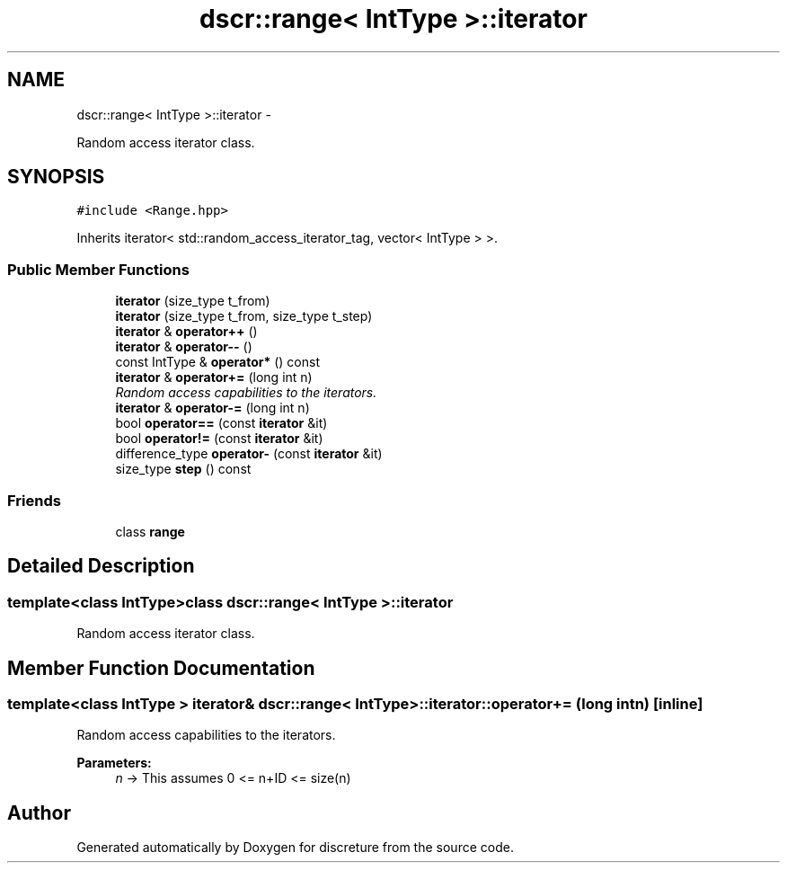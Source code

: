 .TH "dscr::range< IntType >::iterator" 3 "Sun Feb 28 2016" "Version 1" "discreture" \" -*- nroff -*-
.ad l
.nh
.SH NAME
dscr::range< IntType >::iterator \- 
.PP
Random access iterator class\&.  

.SH SYNOPSIS
.br
.PP
.PP
\fC#include <Range\&.hpp>\fP
.PP
Inherits iterator< std::random_access_iterator_tag, vector< IntType > >\&.
.SS "Public Member Functions"

.in +1c
.ti -1c
.RI "\fBiterator\fP (size_type t_from)"
.br
.ti -1c
.RI "\fBiterator\fP (size_type t_from, size_type t_step)"
.br
.ti -1c
.RI "\fBiterator\fP & \fBoperator++\fP ()"
.br
.ti -1c
.RI "\fBiterator\fP & \fBoperator--\fP ()"
.br
.ti -1c
.RI "const IntType & \fBoperator*\fP () const "
.br
.ti -1c
.RI "\fBiterator\fP & \fBoperator+=\fP (long int n)"
.br
.RI "\fIRandom access capabilities to the iterators\&. \fP"
.ti -1c
.RI "\fBiterator\fP & \fBoperator-=\fP (long int n)"
.br
.ti -1c
.RI "bool \fBoperator==\fP (const \fBiterator\fP &it)"
.br
.ti -1c
.RI "bool \fBoperator!=\fP (const \fBiterator\fP &it)"
.br
.ti -1c
.RI "difference_type \fBoperator-\fP (const \fBiterator\fP &it)"
.br
.ti -1c
.RI "size_type \fBstep\fP () const "
.br
.in -1c
.SS "Friends"

.in +1c
.ti -1c
.RI "class \fBrange\fP"
.br
.in -1c
.SH "Detailed Description"
.PP 

.SS "template<class IntType>class dscr::range< IntType >::iterator"
Random access iterator class\&. 
.SH "Member Function Documentation"
.PP 
.SS "template<class IntType > \fBiterator\fP& \fBdscr::range\fP< IntType >::iterator::operator+= (long intn)\fC [inline]\fP"

.PP
Random access capabilities to the iterators\&. 
.PP
\fBParameters:\fP
.RS 4
\fIn\fP -> This assumes 0 <= n+ID <= size(n) 
.RE
.PP


.SH "Author"
.PP 
Generated automatically by Doxygen for discreture from the source code\&.
